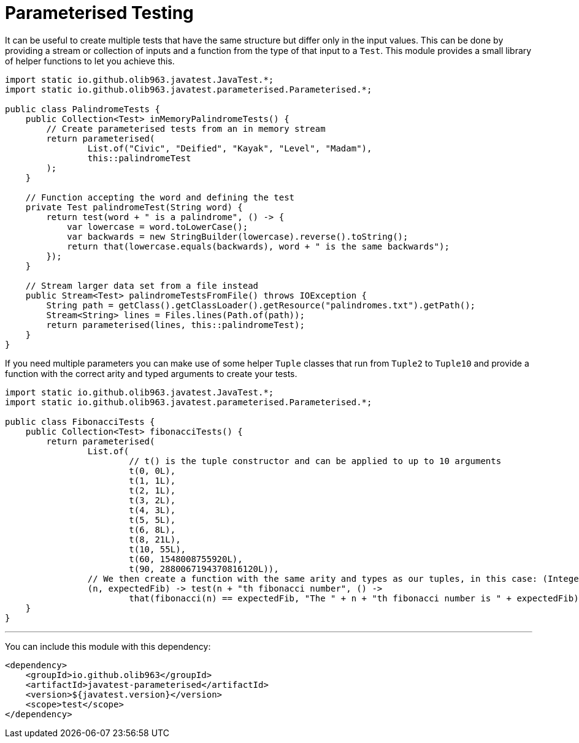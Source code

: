 = Parameterised Testing

It can be useful to create multiple tests that have the same structure but differ only in the input values. This can be
done by providing a stream or collection of inputs and a function from the type of that input to a `Test`. This module provides a small
library of helper functions to let you achieve this.

[source, java]
----
import static io.github.olib963.javatest.JavaTest.*;
import static io.github.olib963.javatest.parameterised.Parameterised.*;

public class PalindromeTests {
    public Collection<Test> inMemoryPalindromeTests() {
        // Create parameterised tests from an in memory stream
        return parameterised(
                List.of("Civic", "Deified", "Kayak", "Level", "Madam"),
                this::palindromeTest
        );
    }

    // Function accepting the word and defining the test
    private Test palindromeTest(String word) {
        return test(word + " is a palindrome", () -> {
            var lowercase = word.toLowerCase();
            var backwards = new StringBuilder(lowercase).reverse().toString();
            return that(lowercase.equals(backwards), word + " is the same backwards");
        });
    }

    // Stream larger data set from a file instead
    public Stream<Test> palindromeTestsFromFile() throws IOException {
        String path = getClass().getClassLoader().getResource("palindromes.txt").getPath();
        Stream<String> lines = Files.lines(Path.of(path));
        return parameterised(lines, this::palindromeTest);
    }
}
----

If you need multiple parameters you can make use of some helper `Tuple` classes that run from `Tuple2` to `Tuple10`
and provide a function with the correct arity and typed arguments to create your tests.

[source, java]
----
import static io.github.olib963.javatest.JavaTest.*;
import static io.github.olib963.javatest.parameterised.Parameterised.*;

public class FibonacciTests {
    public Collection<Test> fibonacciTests() {
        return parameterised(
                List.of(
                        // t() is the tuple constructor and can be applied to up to 10 arguments
                        t(0, 0L),
                        t(1, 1L),
                        t(2, 1L),
                        t(3, 2L),
                        t(4, 3L),
                        t(5, 5L),
                        t(6, 8L),
                        t(8, 21L),
                        t(10, 55L),
                        t(60, 1548008755920L),
                        t(90, 2880067194370816120L)),
                // We then create a function with the same arity and types as our tuples, in this case: (Integer, Long)
                (n, expectedFib) -> test(n + "th fibonacci number", () ->
                        that(fibonacci(n) == expectedFib, "The " + n + "th fibonacci number is " + expectedFib)));
    }
}
----

'''

You can include this module with this dependency:

[source, xml]
----
<dependency>
    <groupId>io.github.olib963</groupId>
    <artifactId>javatest-parameterised</artifactId>
    <version>${javatest.version}</version>
    <scope>test</scope>
</dependency>
----